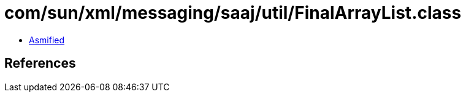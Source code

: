 = com/sun/xml/messaging/saaj/util/FinalArrayList.class

 - link:FinalArrayList-asmified.java[Asmified]

== References


